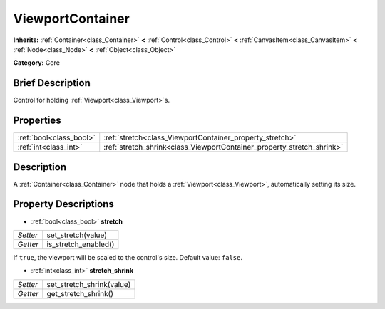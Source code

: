 .. Generated automatically by doc/tools/makerst.py in Godot's source tree.
.. DO NOT EDIT THIS FILE, but the ViewportContainer.xml source instead.
.. The source is found in doc/classes or modules/<name>/doc_classes.

.. _class_ViewportContainer:

ViewportContainer
=================

**Inherits:** :ref:`Container<class_Container>` **<** :ref:`Control<class_Control>` **<** :ref:`CanvasItem<class_CanvasItem>` **<** :ref:`Node<class_Node>` **<** :ref:`Object<class_Object>`

**Category:** Core

Brief Description
-----------------

Control for holding :ref:`Viewport<class_Viewport>`\ s.

Properties
----------

+-------------------------+------------------------------------------------------------------------+
| :ref:`bool<class_bool>` | :ref:`stretch<class_ViewportContainer_property_stretch>`               |
+-------------------------+------------------------------------------------------------------------+
| :ref:`int<class_int>`   | :ref:`stretch_shrink<class_ViewportContainer_property_stretch_shrink>` |
+-------------------------+------------------------------------------------------------------------+

Description
-----------

A :ref:`Container<class_Container>` node that holds a :ref:`Viewport<class_Viewport>`, automatically setting its size.

Property Descriptions
---------------------

.. _class_ViewportContainer_property_stretch:

- :ref:`bool<class_bool>` **stretch**

+----------+----------------------+
| *Setter* | set_stretch(value)   |
+----------+----------------------+
| *Getter* | is_stretch_enabled() |
+----------+----------------------+

If ``true``, the viewport will be scaled to the control's size. Default value: ``false``.

.. _class_ViewportContainer_property_stretch_shrink:

- :ref:`int<class_int>` **stretch_shrink**

+----------+---------------------------+
| *Setter* | set_stretch_shrink(value) |
+----------+---------------------------+
| *Getter* | get_stretch_shrink()      |
+----------+---------------------------+

